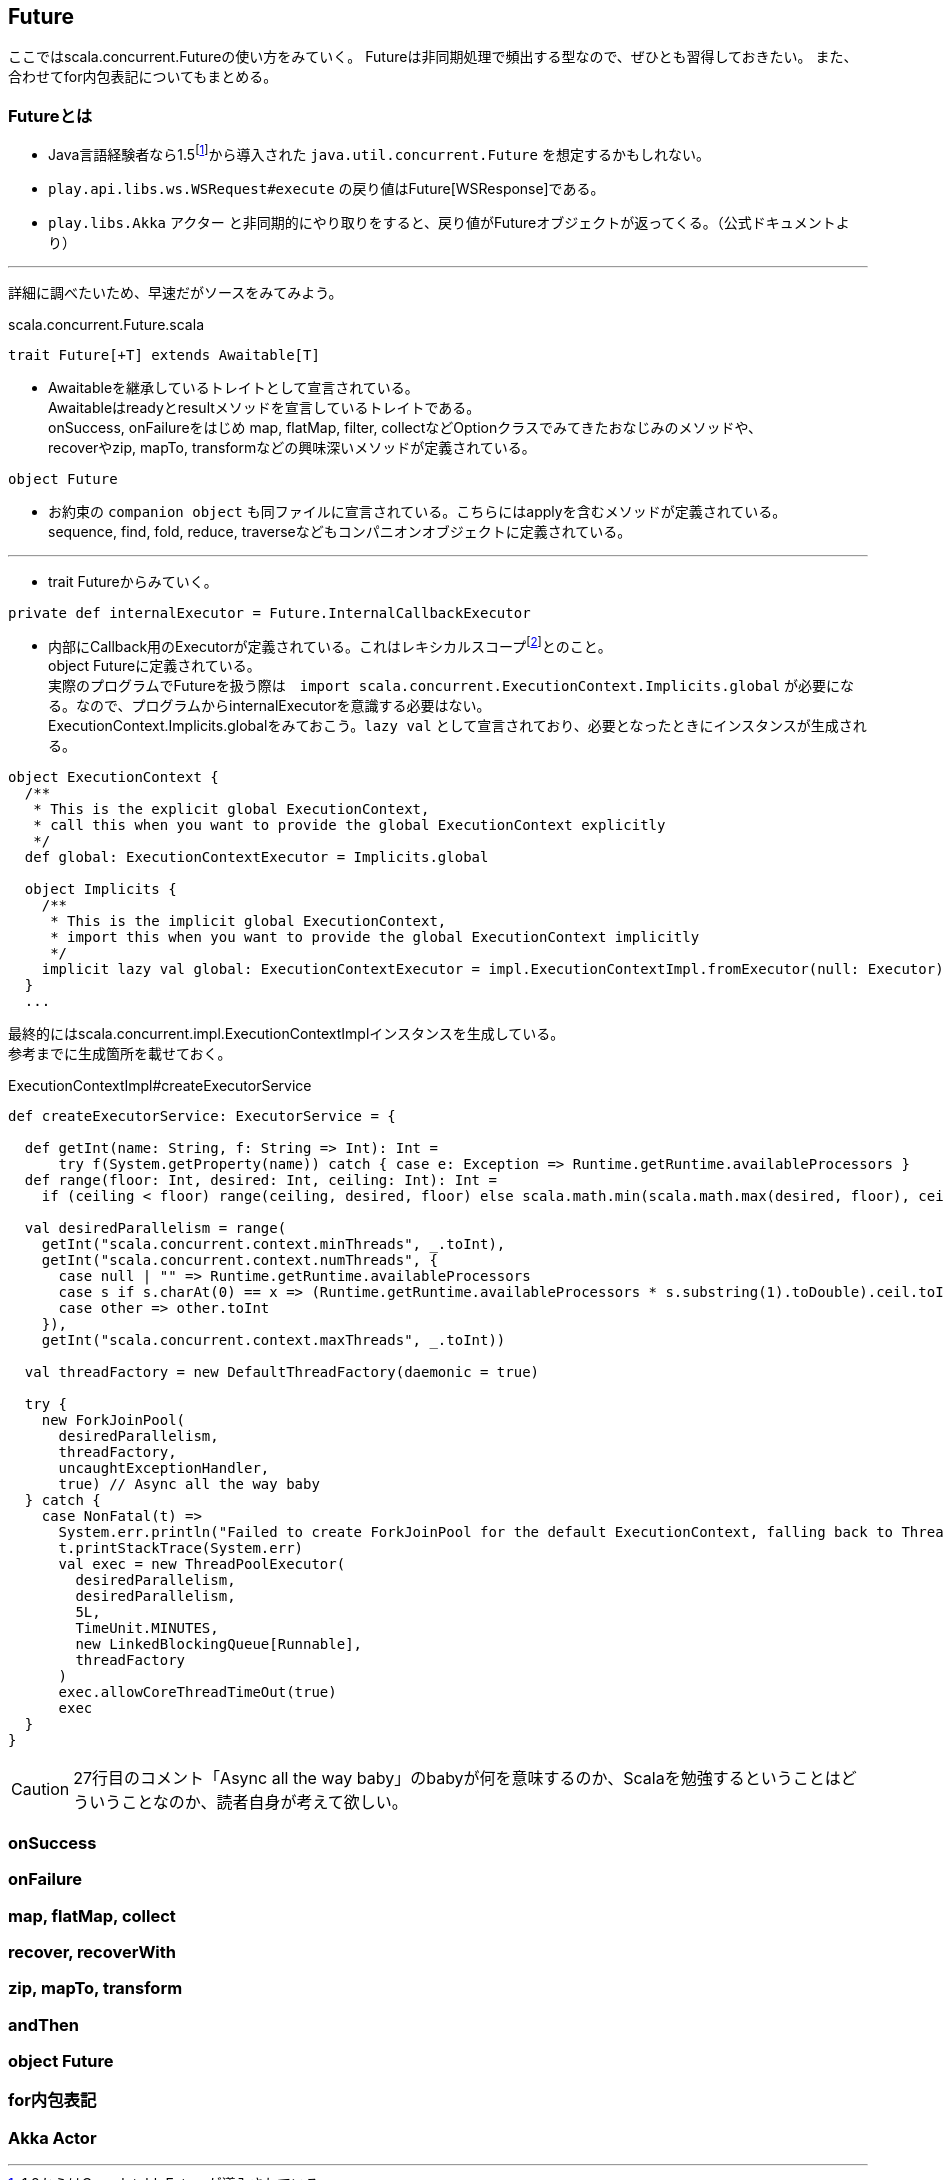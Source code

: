 == Future

****
ここではscala.concurrent.Futureの使い方をみていく。
Futureは非同期処理で頻出する型なので、ぜひとも習得しておきたい。
また、合わせてfor内包表記についてもまとめる。
****

=== Futureとは
- Java言語経験者なら1.5footnote:[1.8からはCompletableFutureが導入されている。]から導入された `java.util.concurrent.Future` を想定するかもしれない。
- `play.api.libs.ws.WSRequest#execute` の戻り値はFuture[WSResponse]である。
- `play.libs.Akka` アクター と非同期的にやり取りをすると、戻り値がFutureオブジェクトが返ってくる。（公式ドキュメントより）

'''
詳細に調べたいため、早速だがソースをみてみよう。

.scala.concurrent.Future.scala
[source, scala]
----
trait Future[+T] extends Awaitable[T]
----
- Awaitableを継承しているトレイトとして宣言されている。 +
  Awaitableはreadyとresultメソッドを宣言しているトレイトである。 +
  onSuccess, onFailureをはじめ map, flatMap, filter, collectなどOptionクラスでみてきたおなじみのメソッドや、 +
  recoverやzip, mapTo, transformなどの興味深いメソッドが定義されている。

[source, scala]
----
object Future
----
- お約束の `companion object` も同ファイルに宣言されている。こちらにはapplyを含むメソッドが定義されている。 +
  sequence, find, fold, reduce, traverseなどもコンパニオンオブジェクトに定義されている。 +

'''
- trait Futureからみていく。

[source, scala]
----
private def internalExecutor = Future.InternalCallbackExecutor
----
- 内部にCallback用のExecutorが定義されている。これはレキシカルスコープfootnote:[静的スコープとも呼ぶ。定義した時点でスコープが確定する。]とのこと。 +
  object Futureに定義されている。 +
  実際のプログラムでFutureを扱う際は　`import scala.concurrent.ExecutionContext.Implicits.global` が必要になる。なので、プログラムからinternalExecutorを意識する必要はない。 +
  ExecutionContext.Implicits.globalをみておこう。`lazy val` として宣言されており、必要となったときにインスタンスが生成される。

[source, scala, linenums]
----
object ExecutionContext {
  /**
   * This is the explicit global ExecutionContext,
   * call this when you want to provide the global ExecutionContext explicitly
   */
  def global: ExecutionContextExecutor = Implicits.global

  object Implicits {
    /**
     * This is the implicit global ExecutionContext,
     * import this when you want to provide the global ExecutionContext implicitly
     */
    implicit lazy val global: ExecutionContextExecutor = impl.ExecutionContextImpl.fromExecutor(null: Executor)
  }
  ...
----
最終的にはscala.concurrent.impl.ExecutionContextImplインスタンスを生成している。 +
参考までに生成箇所を載せておく。

.ExecutionContextImpl#createExecutorService
[source, scala, linenums]
----
def createExecutorService: ExecutorService = {

  def getInt(name: String, f: String => Int): Int =
      try f(System.getProperty(name)) catch { case e: Exception => Runtime.getRuntime.availableProcessors }
  def range(floor: Int, desired: Int, ceiling: Int): Int =
    if (ceiling < floor) range(ceiling, desired, floor) else scala.math.min(scala.math.max(desired, floor), ceiling)

  val desiredParallelism = range(
    getInt("scala.concurrent.context.minThreads", _.toInt),
    getInt("scala.concurrent.context.numThreads", {
      case null | "" => Runtime.getRuntime.availableProcessors
      case s if s.charAt(0) == x => (Runtime.getRuntime.availableProcessors * s.substring(1).toDouble).ceil.toInt
      case other => other.toInt
    }),
    getInt("scala.concurrent.context.maxThreads", _.toInt))

  val threadFactory = new DefaultThreadFactory(daemonic = true)

  try {
    new ForkJoinPool(
      desiredParallelism,
      threadFactory,
      uncaughtExceptionHandler,
      true) // Async all the way baby
  } catch {
    case NonFatal(t) =>
      System.err.println("Failed to create ForkJoinPool for the default ExecutionContext, falling back to ThreadPoolExecutor")
      t.printStackTrace(System.err)
      val exec = new ThreadPoolExecutor(
        desiredParallelism,
        desiredParallelism,
        5L,
        TimeUnit.MINUTES,
        new LinkedBlockingQueue[Runnable],
        threadFactory
      )
      exec.allowCoreThreadTimeOut(true)
      exec
  }
}
----
CAUTION: 27行目のコメント「Async all the way baby」のbabyが何を意味するのか、Scalaを勉強するということはどういうことなのか、読者自身が考えて欲しい。

=== onSuccess

=== onFailure

=== map, flatMap, collect

=== recover, recoverWith

=== zip, mapTo, transform

=== andThen

=== object Future

=== for内包表記

=== Akka Actor
